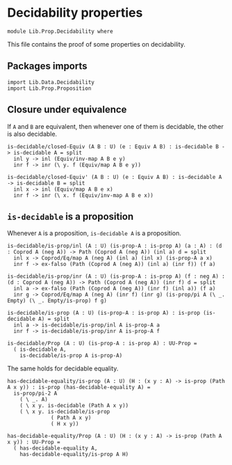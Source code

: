 #+NAME: Decidability
#+AUTHOR: Johann Rosain

* Decidability properties

  #+begin_src ctt
  module Lib.Prop.Decidability where
  #+end_src

This file contains the proof of some properties on decidability. 

** Packages imports

   #+begin_src ctt
  import Lib.Data.Decidability
  import Lib.Prop.Proposition
   #+end_src

** Closure under equivalence
If =A= and =B= are equivalent, then whenever one of them is decidable, the other is also decidable.
#+begin_src ctt
  is-decidable/closed-Equiv (A B : U) (e : Equiv A B) : is-decidable B -> is-decidable A = split
    inl y -> inl (Equiv/inv-map A B e y)
    inr f -> inr (\ y. f (Equiv/map A B e y))

  is-decidable/closed-Equiv' (A B : U) (e : Equiv A B) : is-decidable A -> is-decidable B = split
    inl x -> inl (Equiv/map A B e x)
    inr f -> inr (\ x. f (Equiv/inv-map A B e x))
#+end_src

** =is-decidable= is a proposition
Whenever =A= is a proposition, =is-decidable A= is a proposition.
    #+begin_src ctt
  is-decidable/is-prop/inl (A : U) (is-prop-A : is-prop A) (a : A) : (d : Coprod A (neg A)) -> Path (Coprod A (neg A)) (inl a) d = split
    inl x -> Coprod/Eq/map A (neg A) (inl a) (inl x) (is-prop-A a x)
    inr f -> ex-falso (Path (Coprod A (neg A)) (inl a) (inr f)) (f a)

  is-decidable/is-prop/inr (A : U) (is-prop-A : is-prop A) (f : neg A) : (d : Coprod A (neg A)) -> Path (Coprod A (neg A)) (inr f) d = split
    inl a -> ex-falso (Path (Coprod A (neg A)) (inr f) (inl a)) (f a)
    inr g -> Coprod/Eq/map A (neg A) (inr f) (inr g) (is-prop/pi A (\ _. Empty) (\ _. Empty/is-prop) f g)

  is-decidable/is-prop (A : U) (is-prop-A : is-prop A) : is-prop (is-decidable A) = split
    inl a -> is-decidable/is-prop/inl A is-prop-A a
    inr f -> is-decidable/is-prop/inr A is-prop-A f

  is-decidable/Prop (A : U) (is-prop-A : is-prop A) : UU-Prop =
    ( is-decidable A,
      is-decidable/is-prop A is-prop-A)
    #+end_src
The same holds for decidable equality.
#+begin_src ctt
  has-decidable-equality/is-prop (A : U) (H : (x y : A) -> is-prop (Path A x y)) : is-prop (has-decidable-equality A) =
    is-prop/pi-2 A 
      ( \ _. A)
      ( \ x y. is-decidable (Path A x y))
      ( \ x y. is-decidable/is-prop
                ( Path A x y)
                ( H x y))

  has-decidable-equality/Prop (A : U) (H : (x y : A) -> is-prop (Path A x y)) : UU-Prop =
    ( has-decidable-equality A,
      has-decidable-equality/is-prop A H)
#+end_src

#+RESULTS:
: Typecheck has succeeded.
